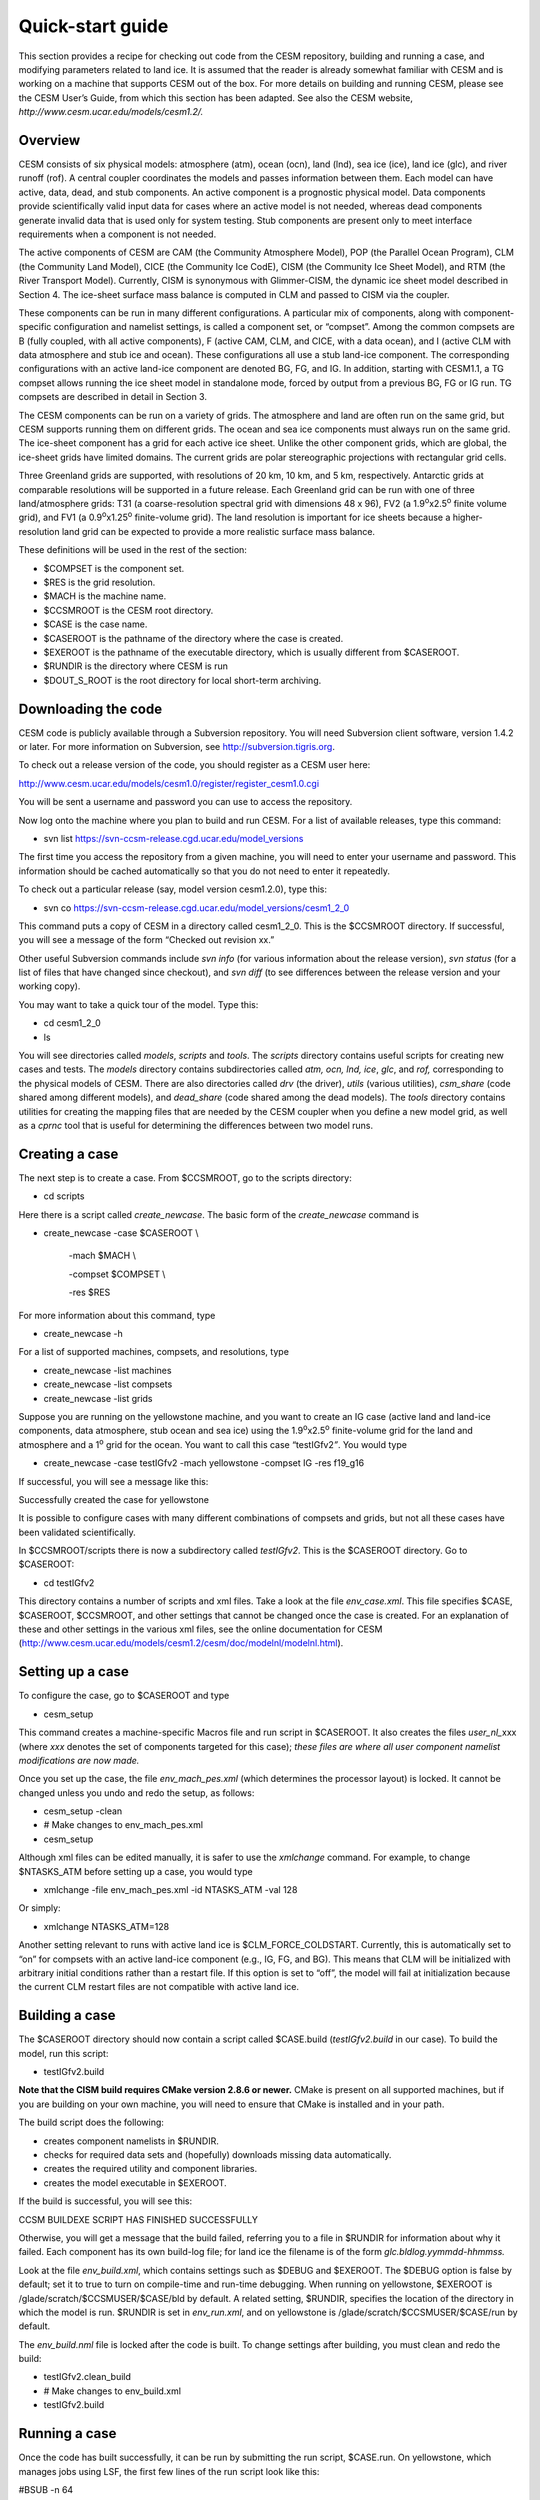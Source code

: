 .. _quickstart:

*******************
Quick-start guide
*******************

This section provides a recipe for checking out code from the CESM
repository, building and running a case, and modifying parameters
related to land ice. It is assumed that the reader is already somewhat
familiar with CESM and is working on a machine that supports CESM out of
the box. For more details on building and running CESM, please see the
CESM User’s Guide, from which this section has been adapted. See also
the CESM website, *http://www.cesm.ucar.edu/models/cesm1.2/.*

==========
 Overview
==========

CESM consists of six physical models: atmosphere (atm), ocean (ocn),
land (lnd), sea ice (ice), land ice (glc), and river runoff (rof). A
central coupler coordinates the models and passes information between
them. Each model can have active, data, dead, and stub components. An
active component is a prognostic physical model. Data components provide
scientifically valid input data for cases where an active model is not
needed, whereas dead components generate invalid data that is used only
for system testing. Stub components are present only to meet interface
requirements when a component is not needed.

The active components of CESM are CAM (the Community Atmosphere Model),
POP (the Parallel Ocean Program), CLM (the Community Land Model), CICE
(the Community Ice CodE), CISM (the Community Ice Sheet Model), and RTM
(the River Transport Model). Currently, CISM is synonymous with
Glimmer-CISM, the dynamic ice sheet model described in Section 4. The
ice-sheet surface mass balance is computed in CLM and passed to CISM via
the coupler.

These components can be run in many different configurations. A
particular mix of components, along with component-specific
configuration and namelist settings, is called a component set, or
“compset”. Among the common compsets are B (fully coupled, with all
active components), F (active CAM, CLM, and CICE, with a data ocean),
and I (active CLM with data atmosphere and stub ice and ocean). These
configurations all use a stub land-ice component. The corresponding
configurations with an active land-ice component are denoted BG, FG, and
IG. In addition, starting with CESM1.1, a TG compset allows running the
ice sheet model in standalone mode, forced by output from a previous BG,
FG or IG run. TG compsets are described in detail in Section 3.

The CESM components can be run on a variety of grids. The atmosphere and
land are often run on the same grid, but CESM supports running them on
different grids. The ocean and sea ice components must always run on the
same grid. The ice-sheet component has a grid for each active ice sheet.
Unlike the other component grids, which are global, the ice-sheet grids
have limited domains. The current grids are polar stereographic
projections with rectangular grid cells.

Three Greenland grids are supported, with resolutions of 20 km, 10 km,
and 5 km, respectively. Antarctic grids at comparable resolutions will
be supported in a future release. Each Greenland grid can be run with
one of three land/atmosphere grids: T31 (a coarse-resolution spectral
grid with dimensions 48 x 96), FV2 (a 1.9\ :sup:`o`\ x2.5\ :sup:`o`
finite volume grid), and FV1 (a 0.9\ :sup:`o`\ x1.25\ :sup:`o`
finite-volume grid). The land resolution is important for ice sheets
because a higher-resolution land grid can be expected to provide a more
realistic surface mass balance.

These definitions will be used in the rest of the section:

-  $COMPSET is the component set.

-  $RES is the grid resolution.

-  $MACH is the machine name.

-  $CCSMROOT is the CESM root directory.

-  $CASE is the case name.

-  $CASEROOT is the pathname of the directory where the case is created.

-  $EXEROOT is the pathname of the executable directory, which is
   usually different from $CASEROOT.

-  $RUNDIR is the directory where CESM is run

-  $DOUT\_S\_ROOT is the root directory for local short-term archiving.

======================
 Downloading the code
======================

CESM code is publicly available through a Subversion repository. You
will need Subversion client software, version 1.4.2 or later. For more
information on Subversion, see http://subversion.tigris.org.

To check out a release version of the code, you should register as a
CESM user here:

http://www.cesm.ucar.edu/models/cesm1.0/register/register_cesm1.0.cgi

You will be sent a username and password you can use to access the
repository.

Now log onto the machine where you plan to build and run CESM. For a
list of available releases, type this command:

-  svn list https://svn-ccsm-release.cgd.ucar.edu/model\_versions

The first time you access the repository from a given machine, you will
need to enter your username and password. This information should be
cached automatically so that you do not need to enter it repeatedly.

To check out a particular release (say, model version cesm1.2.0), type
this:

-  svn co
   https://svn-ccsm-release.cgd.ucar.edu/model\_versions/cesm1\_2\_0

This command puts a copy of CESM in a directory called cesm1\_2\_0. This
is the $CCSMROOT directory. If successful, you will see a message of the
form “Checked out revision xx.”

Other useful Subversion commands include *svn info* (for various
information about the release version), *svn status* (for a list of
files that have changed since checkout), and *svn diff* (to see
differences between the release version and your working copy).

You may want to take a quick tour of the model. Type this:

-  cd cesm1\_2\_0

-  ls

You will see directories called *models*, *scripts* and *tools*. The
*scripts* directory contains useful scripts for creating new cases and
tests. The *models* directory contains subdirectories called *atm, ocn,
lnd, ice*, *glc*, and *rof,* corresponding to the physical models of
CESM. There are also directories called *drv* (the driver), *utils*
(various utilities), *csm\_share* (code shared among different models),
and *dead\_share* (code shared among the dead models). The *tools*
directory contains utilities for creating the mapping files that are
needed by the CESM coupler when you define a new model grid, as well as
a *cprnc* tool that is useful for determining the differences between
two model runs.

=================
 Creating a case
=================

The next step is to create a case. From $CCSMROOT, go to the scripts
directory:

-  cd scripts

Here there is a script called *create\_newcase*. The basic form of the
*create\_newcase* command is

-  create\_newcase -case $CASEROOT \\

    -mach $MACH \\

    -compset $COMPSET \\

    -res $RES

For more information about this command, type

-  create\_newcase -h

For a list of supported machines, compsets, and resolutions, type

-  create\_newcase -list machines

-  create\_newcase -list compsets

-  create\_newcase -list grids

Suppose you are running on the yellowstone machine, and you want to
create an IG case (active land and land-ice components, data atmosphere,
stub ocean and sea ice) using the 1.9\ :sup:`o`\ x2.5\ :sup:`o`
finite-volume grid for the land and atmosphere and a 1\ :sup:`o` grid
for the ocean. You want to call this case “testIGfv2\ *”*. You would
type

-  create\_newcase -case testIGfv2 -mach yellowstone -compset IG -res
   f19\_g16

If successful, you will see a message like this:

Successfully created the case for yellowstone

It is possible to configure cases with many different combinations of
compsets and grids, but not all these cases have been validated
scientifically.

In $CCSMROOT/scripts there is now a subdirectory called *testIGfv2*.
This is the $CASEROOT directory. Go to $CASEROOT:

-  cd testIGfv2

This directory contains a number of scripts and xml files. Take a look
at the file *env\_case.xml*. This file specifies $CASE, $CASEROOT,
$CCSMROOT, and other settings that cannot be changed once the case is
created. For an explanation of these and other settings in the various
xml files, see the online documentation for CESM
(http://www.cesm.ucar.edu/models/cesm1.2/cesm/doc/modelnl/modelnl.html).

===================
 Setting up a case
===================

To configure the case, go to $CASEROOT and type

-  cesm\_setup

This command creates a machine-specific Macros file and run script in
$CASEROOT. It also creates the files *user\_nl\_*\ xxx (where *xxx*
denotes the set of components targeted for this case); *these files are
where all user component namelist modifications are now made.*

Once you set up the case, the file *env\_mach\_pes.xml* (which
determines the processor layout) is locked. It cannot be changed unless
you undo and redo the setup, as follows:

-  cesm\_setup -clean

-  # Make changes to env\_mach\_pes.xml

-  cesm\_setup

Although xml files can be edited manually, it is safer to use the
*xmlchange* command. For example, to change $NTASKS\_ATM before setting
up a case, you would type

-  xmlchange -file env\_mach\_pes.xml -id NTASKS\_ATM -val 128

Or simply:

-  xmlchange NTASKS\_ATM=128

Another setting relevant to runs with active land ice is
$CLM\_FORCE\_COLDSTART. Currently, this is automatically set to “on” for
compsets with an active land-ice component (e.g., IG, FG, and BG). This
means that CLM will be initialized with arbitrary initial conditions
rather than a restart file. If this option is set to “off”, the model
will fail at initialization because the current CLM restart files are
not compatible with active land ice.

=================
 Building a case
=================

The $CASEROOT directory should now contain a script called $CASE.build
(*testIGfv2.build* in our case)\ *.* To build the model, run this
script:

-  testIGfv2.build

**Note that the CISM build requires CMake version 2.8.6 or newer.**
CMake is present on all supported machines, but if you are building on
your own machine, you will need to ensure that CMake is installed and in
your path.

The build script does the following:

-  creates component namelists in $RUNDIR.

-  checks for required data sets and (hopefully) downloads missing data
   automatically.

-  creates the required utility and component libraries.

-  creates the model executable in $EXEROOT.

If the build is successful, you will see this:

CCSM BUILDEXE SCRIPT HAS FINISHED SUCCESSFULLY

Otherwise, you will get a message that the build failed, referring you
to a file in $RUNDIR for information about why it failed. Each component
has its own build-log file; for land ice the filename is of the form
*glc.bldlog.yymmdd-hhmmss.*

Look at the file *env\_build.xml*, which contains settings such as
$DEBUG and $EXEROOT. The $DEBUG option is false by default; set it to
true to turn on compile-time and run-time debugging. When running on
yellowstone, $EXEROOT is /glade/scratch/$CCSMUSER/$CASE/bld by default.
A related setting, $RUNDIR, specifies the location of the directory in
which the model is run. $RUNDIR is set in *env\_run.xml*, and on
yellowstone is /glade/scratch/$CCSMUSER/$CASE/run by default.

The *env\_build.nml* file is locked after the code is built. To change
settings after building, you must clean and redo the build:

-  testIGfv2.clean\_build

-  # Make changes to env\_build.xml

-  testIGfv2.build

================
 Running a case
================

Once the code has built successfully, it can be run by submitting the
run script, $CASE.run. On yellowstone, which manages jobs using LSF, the
first few lines of the run script look like this:

#BSUB -n 64

#BSUB -R "span[ptile=64]"

#BSUB -q regular

#BSUB -N

#BSUB -x

#BSUB -a poe

#BSUB -o poe.stdout.%J

#BSUB -e poe.stderr.%J

#BSUB -J testIGfv2

#BSUB -W 0:50

#BSUB -P 12345678

Here, -n specifies the number of processors that will be requested; -q
is the queue; -o and -e give the names of standard output and error
files that will be written to $CASEROOT; -W is the wall-clock time
requested (50 minutes in the above example); and -P is the project code.
The queue can be changed to raise or lower the run priority. The
wall-clock time should be set to a value sufficient to complete the run
(or at least to write restart files) without exceeding the machine
limit. If a machine is busy, then reducing the time requested will
usually allow the run to start earlier.

Next, look at *env\_run.xml*. Unlike the other xml files, this file can
be modified at any point during a sequence of runs. (As mentioned above,
it is safest to use the *xmlchange* command to edit xml files.) Among
the key settings are $RUN\_TYPE, $RUN\_STARTDATE, and (for cases with an
active land-ice component) $CISM\_GRID. The $RUN\_TYPE is *startup* by
default. Other options are *hybrid* and *branch*; these are explained in
Section 2.9. The default start date is compset-dependent, but is often
simply 0001-01-01, which denotes January 1 of year 1. The default value
of $CISM\_GRID is *gland5UM*, which refers to the 5-km Greenland grid,
using an updated dataset from the University of Montana. To run with a
coarser grid, change this to *gland10* or *gland20 (or gland5 to use an
alternative 5-km dataset)*.

Another important setting is $CONTINUE\_RUN, which is false by default.
This means that the run will start from the beginning (usually from the
date 0001-01-01). If $CONTINUE\_RUN is true, then the run will start
from a restart file generated by a previous run. Restart files reside in
$RUNDIR. $RUNDIR also contains several one-line pointer files (e.g,
*rpointer.glc* for land ice) that specify the name of the current
restart file for each component.

The next setting is $RESUBMIT, an integer (set to 0 by default) that
specifies the number of times the run script will be resubmitted
automatically after a run completes. This option is useful for longer
production runs when you are sure the code is working. If $CONTINUE\_RUN
is initially false and $RESUBMIT > 0, then $CONTINUE\_RUN is
automatically set to true when the run script is resubmitted. If you do
not use the $RESUBMIT option, $CONTINUE\_RUN will remain false unless
you change it manually.

To determine the length of the run, you set $STOP\_OPTION and $STOP\_N.
By default, $STOP\_OPTION is *ndays*, and $STOP\_N = 5, which means the
run will complete after 5 model days. Just after building a case, it is
a good idea to do a 5-day trial run before trying a longer run. The
allowed units of $STOP\_OPTION are seconds, minutes, hours, days,
months, and years. The value of $STOP\_N can be any integer.

The settings $RESTART\_OPTION and $RESTART\_N determine how often
restart files are written. By default, these are set to $STOP\_OPTION
and $STOP\_N, respectively, but they can be modified to write restart
files more often.

For runs with an active land-ice component, $HIST\_OPTION and $HIST\_N
are also important. These generally specify the output frequency for
coupler history files, but CISM’s history frequency is currently
hard-wired to be the same as the coupler history frequency. For compsets
with an active land-ice component, these are set to give annual output
by default.

The *env\_run.xml* file also contains settings for archiving. If
$DOUT\_S is TRUE (the default), the model output will be written to
$DOUT\_S\_ROOT for short-term archiving. On yellowstone, $DOUT\_S\_ROOT
is set to /glade/scratch/$CCSMUSER/archive/$CASE by default.

Once you have modified the run script and *env\_run.xml* as needed, you
are ready to submit the run script. The following commands are for a
machine that manages batch jobs using LSF (e.g., yellowstone). The
commands will be different for other load-sharing systems, such as PBS.
To submit the run, type

-  bsub < testIGfv2.run

If successful, you will get a message that the job is submitted. To
check the job status, type

-  bjobs

You will see something like this:

JOBID USER STAT QUEUE FROM\_HOST EXEC\_HOST JOB\_NAME SUBMIT\_TIME

123456 myname PEND regular yslogin1-ib testIGfv2 Dec 31 23:59

If the status is PEND, your job is waiting in the queue; if the status
is RUN, then the job is running. If you type *bjobs* after the job has
finished, you will see something like “No unfinished job found”. In your
$CASEROOT directory there will be two files with names of the form
*cesm.stderr.123456* and *cesm.stdout.123456*. Look at the latter file.
If all has gone well, you will see lines like this near the end of the
file:

Sat Jan 01 01:23:45 MDT 2011 -- CSM EXECUTION HAS FINISHED

(seq\_mct\_drv): ============ SUCCESSFUL TERMINATION OF CPL7-CCSM

If the job starts but fails to complete, the last line may look like
this:

Sat Jan 01 00:12:34 MDT 2011 -- CSM EXECUTION BEGINS HERE

In this case you will have to figure out why the job failed before
completion. A common cause of failure is not allowing enough time to
finish the run. Otherwise, one of the components probably has failed
during execution. You can investigate by looking at the various
component log files in $RUNDIR. Log files are moved from $RUNDIR to the
local archive only if the run completes successfully.

If you are running on a machine that uses PBS instead of LSF (e.g.,
titan, a Cray XT6 machine at Oak Ridge), then to submit the run script
you would type

-  qsub testIGfv2.run

To check the job status, type

-  qstat

When a run finishes successfully, you will find various log files (e.g.,
*glc.log.yymmdd-hhmmss* for the land-ice model) in $CASEROOT/logs. These
log files are also written to the local archive, $DOUT\_S\_ROOT. The
land-ice log files are in $DOUT\_S\_ROOT/glc, and similarly for the
other models.

History files are also written to the archive, usually in netCDF format.
The history files for land ice are in $DOUT\_S\_ROOT/glc/hist, and those
for the land model are in $DOUT\_S\_ROOT/lnd/hist. These files contain
gridded output written at regular intervals, usually once per model year
for land ice and monthly for other active components. These files can be
viewed and post-processed using a netCDF viewer such as ncview (for a
quick look), Ferret, MATLAB, or IDL.

=============================
 Modifying namelist settings
=============================

Once the code is running, you may want to change namelist or
configuration variables. Variables related to land ice are set in the
files *cism\_in*, *cism.config* and *lnd\_in.* These files appear in
$RUNDIR, and also in $CASEROOT/CaseDocs. User modifications can be made
to these files by adding lines to *user\_nl\_cism* (for variables in
*cism\_in* or *cism.config*) or *user\_nl\_clm* (for variables in
*lnd\_in*); this is described in more detail below. The various
*user\_nl\_xxx* files are created when you first run *cesm\_setup* for
your case. They can be modified any time between running *cesm\_setup*
and the start of the run: the model does NOT need to be rebuilt after
making namelist changes in these files.

Most parameters directly relevant to ice sheet modeling are set in
*cism.config.* This config file contains settings used by
Glimmer-CISM—for example, grid information (which is set automatically
based on the value of CISM\_GRID in *env\_run.xml*), physics parameter
settings, and the names and frequency of input and output files. See
Section 4 and the Glimmer-CISM documentation for more information about
these settings. The *cism\_in* file contains some additional parameters
controlling the CISM run.

The file *lnd\_in* provides settings for CLM. An important variable
related to land ice is *create\_glacier\_mec\_landunit*, which is true
by default for any case with active land ice. When this setting is true,
CLM creates special glacier landunits with multiple elevation classes as
described in Section 5. Another relevant setting is *glc\_smb*, which
also is true by default. If *glc\_smb* is true, then CLM sends the
surface mass balance to CISM via the coupler. If *glc\_smb* is false,
CLM instead sends input for Glimmer-CISM’s positive-degree-day scheme.
(The PDD option is not currently enabled in Glimmer-CISM, but will be
supported in a future release.) Finally, *albice* sets the albedo of
bare glacier ice in the visible and near IR bands of the spectrum.

Changes to both *cism.config* and *cism\_in* can be made by adding lines
with the following format to the *user\_nl\_cism* file in your case
directory:

    namelist\_variable = value

Note that there is no distinction in *user\_nl\_cism* between variables
that will appear in *cism\_in* vs. those that will appear in
*cism.config*: CISM's build-namelist utility knows where each variable
belongs. For example, to set the value of *cism\_debug* to .true. and
*basal\_tract\_const* to 1.e-3, include the following in
*user\_nl\_cism*:

cism\_debug = .true.

basal\_tract\_const = 1.e-3

After running *preview\_namelists*, the following will appear in
*cism\_in*:

&cism\_params

...

cism\_debug = .true.

...

/

and the following will appear in *cism.config*:

[parameters]

basal\_tract\_const = 1.e-3

...

Changes to lnd\_in can be made by adding similar lines to user\_nl\_clm.
For example, to change the ice albedo (values give albedo in the visible
and near-infrared), add the following line to *user\_nl\_clm*:

    albice = 0.55,0.45

After changing any of the *user\_nl\_xxx* files, you can preview the
generated namelists by running the *preview\_namelists* utility in the
case directory. Generated namelists will then appear in the
$CASEROOT/CaseDocs, as well as in $RUNDIR.

All of these namelist parameters are documented online, on CESM’s
namelist documentation page.

Note: There appears to be a bug in the parsing of strings in
*user\_nl\_cism* that are bound for *cism.config*: These appear to be
handled correctly if they are single-quoted, but double-quoted strings
lead to buggy behavior.

Modifying source code
---------------------

Advanced users may want to modify source code in the model directories.
CISM source code is located in $CCSMROOT/models/glc/cism, and CLM source
code is in $CCSMROOT/models/lnd/clm/src. Although it is possible to
change the files in these directories, it is safer to copy files to the
appropriate SourceMods directories and edit them there. For example,
modified CLM files are placed in $CASEROOT/SourceMods/src.clm.

The location for modified CISM files depends on whether it is part of
the Glimmer-CISM code, or part of the CESM-specific code. For any source
code that appears in the *glimmer-cism* subdirectory of
*models/glc/cism*, the modified file should go in
$CASEROOT/SourceMods/src.cism/glimmer-cism. For any other source code
(e.g., modifications to code from *source\_glc*), the modified file
should go directly in $CASEROOT/SourceMods/src.cism. **Putting modified
source files in the wrong SourceMods directory can lead to build
errors.**

**Please note that C++ code in the *glimmer-cism* directory can NOT be
modified via SourceMods**; this C++ code must be modified in-place in
the main source code directory.

Once the modified files are in place, the code can be rebuilt. The files
in the SourceMods directories automatically replace the files of the
same name in the model directories.

Branch and hybrid runs
----------------------

As mentioned above, there are three kinds of runs: startup, branch, and
hybrid. In a startup run (the default), all components are initialized
using baseline states that are determined independently by each
component. The start date is determined by the setting $RUN\_STARTDATE
and is sent from the coupler to the components at initialization.

In a branch run, the components are initialized using a consistent set
of restart files from an earlier run. Usually the case name of the
branch ran is different from that of the previous run. Branch runs are
often used for sensitivity studies. For example, suppose you want to
study the effect of changes in the ice albedo. You could spin up the
model for 100 years, then launch a series of branch runs, each starting
from the same point but proceeding with a different albedo value. A
branch run is bit-for-bit identical to a continuation of the original
run provided that no source code or namelist values are changed. The
start date for the branch run is determined by the restart files from
the original run.

Suppose you want to set up a branch run on yellowstone, starting from
the beginning of year 2 of reference case *testIGfv2*. First go to
$CCSMROOT/scripts and create a new case:

-  create\_newcase -case testIGfv2\_br2 -mach yellowstone -compset IG
   -res f19\_g16

-  cd testIGfv2\_br2

Then set up and build:

-  cesm\_setup

-  testIFfv2\_br2.build

Then modify these settings, which appear in *env\_run.xml:*

-  xmlchange RUN\_TYPE=branch

-  xmlchange RUN\_REFCASE=testIGfv2

-  xmlchange RUN\_REFDATE=0002-01-01

Next, copy the restart files from the reference case into $RUNDIR for
the branch case. If the reference restart files are in
/glade/scratch/$USER/archive/testIGfv2/rest, you would go to the new
$RUNDIR and type

-  cp /glade/scratch/$USER/archive/testIGfv2/rest/0002-01-01-00000/\* .

This command will copy the required restart and pointer files to
$RUNDIR. You can then return to the branch $CASEROOT, edit
*env\_run.xml* as needed, and submit the run script.

A hybrid run is similar, except that the starting date (specified by
$RUN\_STARTDATE) can be changed relative to the reference case.
Bit-for-bit reproducibility is generally not possible for hybrid runs,
but the overall climate is continuous provided that no source code or
namelist values are changed. For more details, see the CESM User’s
Guide.

In some situations, you may want to run a case that is a hybrid start
for most components – so that they start from spun-up initial conditions
– but for which CISM starts with observed initial conditions instead of
a restart file. For example, you may not have a CISM restart file for
this case, or the scientific purpose of the run might warrant starting
with observed initial conditions rather than an existing restart file.

To do this, set the *CISM\_OBSERVED\_IC* variable in env\_run.xml:

-  xmlchange CISM\_OBSERVED\_IC=TRUE

This will force CISM to start from the same observed initial conditions
that are used for a startup run.

Note that *CISM\_OBSERVED\_IC* is ignored for startup runs; for branch
runs, it must be FALSE.

============
 Interpinic
============

**CAUTION: The interpinic tool currently does not work correctly if the
input file (the file you are interpolating from) has glacier\_mec
landunits. However, it should work correctly for the first case
described below.**

When CESM is run in a G configuration (i.e., IG, FG, or BG), the land
model is initialized with a surface data set different from the standard
CLM surface data sets. Glacier landunits (with one column each) are
replaced by glacier\_mec landunits (with ~10 columns each). This means
that a G simulation cannot be initialized directly with the output from
a non-G run. Output from the non-G run must first be interpolated into
the CLM data structure appropriate for a G run. This can be done using
the CLM *interpinic* tool.

For example, suppose we have a CLM restart file called
“\ *bcase.1deg.clm2.r.1000-01-01-00000.nc*\ ”. This file contains CLM
output from year 1000 of a fully coupled (B) case. We want to use this
output to initialize CLM when running a BG case (to save the expense of
spinning up the BG case for ~1000 years from a cold start). We will use
the B file to initialize all landunits other than glacier\_mec. For
glacier\_mec landunits, we will use the output from an IG case, e.g.,
“\ *igcase.1deg.clm2.r.0100-01-01-00000.nc*\ ”. The B file will be the
input file, and the IG file will be the output template file (since it
has the required data structures, including glacier\_mec landunits and
columns, for initializing a BG run).

The interpinic tool is located here:
$\ *CCSMROOT/models/lnd/clm/tools/clmXXX/interpinic*, where XXX is
either 4\_0 or 4\_5, depending on whether you are creating initial
conditions for CLM4.0 or CLM4.5. The first step is to build the
interpinic executable. Go to the *src* subdirectory and edit
*interpinic.F90* as follows: search for the variable
“\ *override\_missing*\ ” and change its value from “true” to “false”.
(By setting this variable to false, we stipulate that glacier\_mec
values, which are missing in the input B file, are *not* overwritten in
the output template IG file.) Save the modified version, and build the
executable:

-  gmake interpinic

Copy the executable to the directory containing the input B file and the
output template IG file. Save a copy of the output template file under a
different name, because this file will be rewritten during the
interpinic. Type the following:

-  ./interpinic -i *input\_filename* -o *output\_filename*

Screen output will let you know how the interpinic process is going. If
the process completes successfully, the template version of
*output\_filename* will be converted to a new file of the same name,
containing a mixture of B data (for landunits other than glacier\_mec)
and IG data (for glacier\_mec), and it will be in the correct format for
initializing a BG run.

Note that the input file and output file do not have to reside on the
same grid. If the grids are different, the input file values will be
written to the nearest neighbor point containing an equivalent landunit
in the output file.

Another use of interpinic: **CAUTION: The interpinic tool currently does
not work correctly for this case:** Suppose that the CLM surface data
set has changed, such that the number of glacier\_mec landunits per
gridcell is different. We want to use a restart file from a G run with
the old data set to initialize a G run with the new data set. In this
case the input file is the restart file from the old run, and the output
template file is a restart file from a short (e.g., 5-day) new run. Go
to the interpinic directory and make the executable as above, but do
*not* change the value of *override\_missing*. (In this case we are not
trying to prevent any information in the output file from being
overwritten.) Again, save a copy of the output file and type the
following:

-  ./interpinic –i *input\_filename* –o *output\_filename*

The new version of *output\_filename* will consist of output from the
old run, converted to the data structure required for initializing the
new run.

For more information on interpinic, see the CLM User's Guide.

